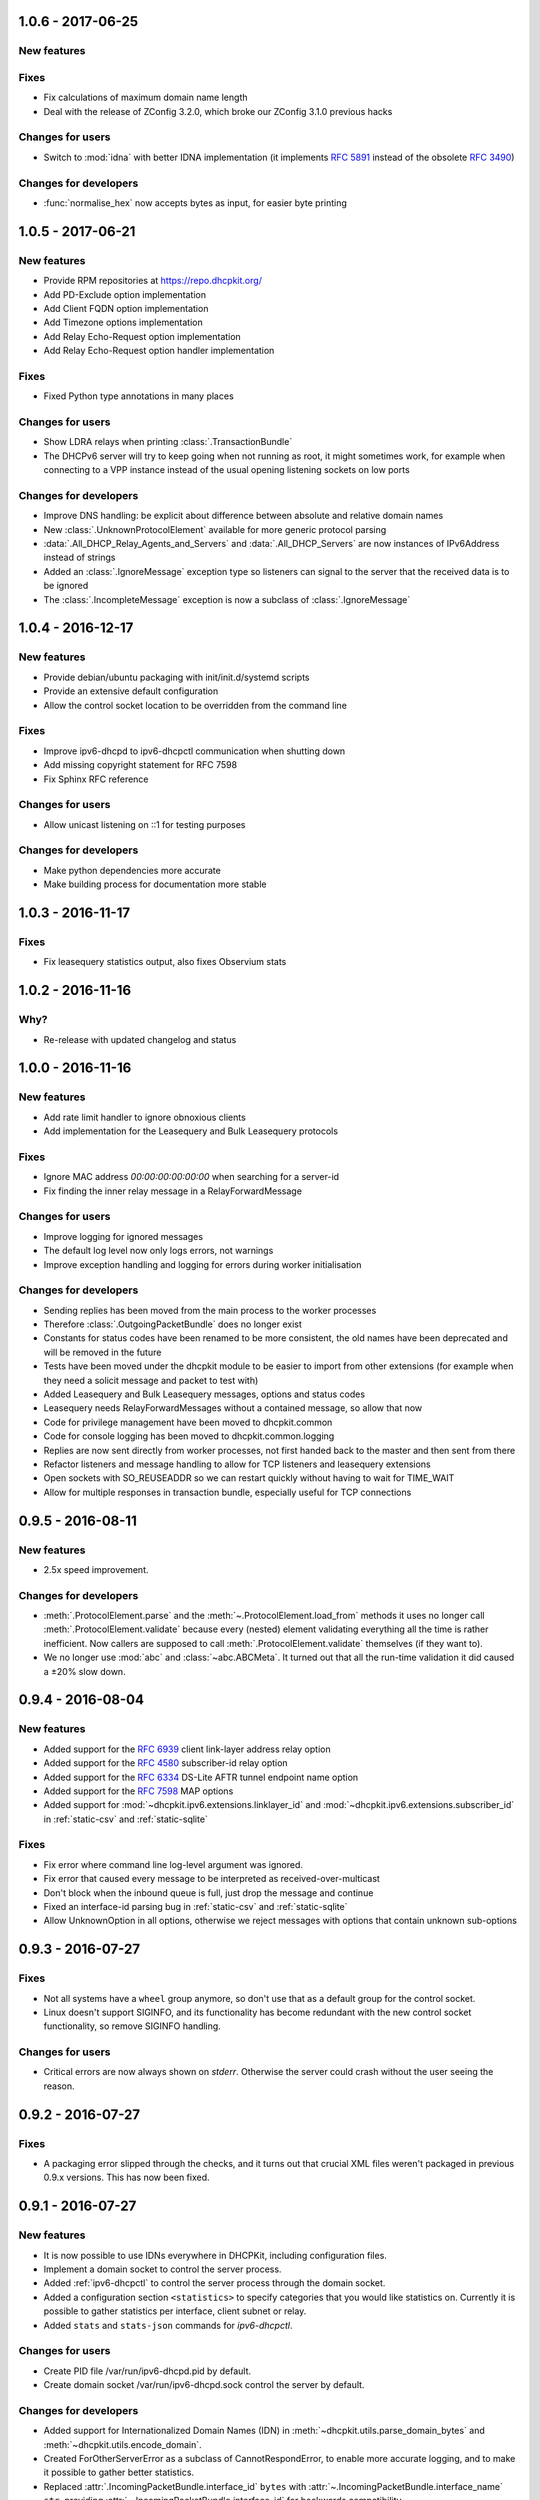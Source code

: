 1.0.6 - 2017-06-25
------------------

New features
^^^^^^^^^^^^

Fixes
^^^^^

- Fix calculations of maximum domain name length
- Deal with the release of ZConfig 3.2.0, which broke our ZConfig 3.1.0 previous hacks

Changes for users
^^^^^^^^^^^^^^^^^

- Switch to :mod:`idna` with better IDNA implementation (it implements :rfc:`5891` instead of the obsolete :rfc:`3490`)

Changes for developers
^^^^^^^^^^^^^^^^^^^^^^

- :func:`normalise_hex` now accepts bytes as input, for easier byte printing


1.0.5 - 2017-06-21
------------------

New features
^^^^^^^^^^^^

- Provide RPM repositories at https://repo.dhcpkit.org/
- Add PD-Exclude option implementation
- Add Client FQDN option implementation
- Add Timezone options implementation
- Add Relay Echo-Request option implementation
- Add Relay Echo-Request option handler implementation

Fixes
^^^^^

- Fixed Python type annotations in many places

Changes for users
^^^^^^^^^^^^^^^^^

- Show LDRA relays when printing :class:`.TransactionBundle`
- The DHCPv6 server will try to keep going when not running as root, it might sometimes work, for example when
  connecting to a VPP instance instead of the usual opening listening sockets on low ports

Changes for developers
^^^^^^^^^^^^^^^^^^^^^^

- Improve DNS handling: be explicit about difference between absolute and relative domain names
- New :class:`.UnknownProtocolElement` available for more generic protocol parsing
- :data:`.All_DHCP_Relay_Agents_and_Servers` and :data:`.All_DHCP_Servers` are now instances of IPv6Address instead of
  strings
- Added an :class:`.IgnoreMessage` exception type so listeners can signal to the server that the received data is to be
  ignored
- The :class:`.IncompleteMessage` exception is now a subclass of :class:`.IgnoreMessage`


1.0.4 - 2016-12-17
------------------

New features
^^^^^^^^^^^^

- Provide debian/ubuntu packaging with init/init.d/systemd scripts
- Provide an extensive default configuration
- Allow the control socket location to be overridden from the command line

Fixes
^^^^^

- Improve ipv6-dhcpd to ipv6-dhcpctl communication when shutting down
- Add missing copyright statement for RFC 7598
- Fix Sphinx RFC reference

Changes for users
^^^^^^^^^^^^^^^^^

- Allow unicast listening on ::1 for testing purposes

Changes for developers
^^^^^^^^^^^^^^^^^^^^^^

- Make python dependencies more accurate
- Make building process for documentation more stable


1.0.3 - 2016-11-17
------------------

Fixes
^^^^^

- Fix leasequery statistics output, also fixes Observium stats


1.0.2 - 2016-11-16
------------------

Why?
^^^^

- Re-release with updated changelog and status


1.0.0 - 2016-11-16
------------------

New features
^^^^^^^^^^^^

- Add rate limit handler to ignore obnoxious clients
- Add implementation for the Leasequery and Bulk Leasequery protocols

Fixes
^^^^^

- Ignore MAC address `00:00:00:00:00:00` when searching for a server-id
- Fix finding the inner relay message in a RelayForwardMessage

Changes for users
^^^^^^^^^^^^^^^^^

- Improve logging for ignored messages
- The default log level now only logs errors, not warnings
- Improve exception handling and logging for errors during worker initialisation

Changes for developers
^^^^^^^^^^^^^^^^^^^^^^

- Sending replies has been moved from the main process to the worker processes
- Therefore :class:`.OutgoingPacketBundle` does no longer exist
- Constants for status codes have been renamed to be more consistent, the old names have been deprecated and will be
  removed in the future
- Tests have been moved under the dhcpkit module to be easier to import from other extensions (for example when they
  need a solicit message and packet to test with)
- Added Leasequery and Bulk Leasequery messages, options and status codes
- Leasequery needs RelayForwardMessages without a contained message, so allow that now
- Code for privilege management have been moved to dhcpkit.common
- Code for console logging has been moved to dhcpkit.common.logging
- Replies are now sent directly from worker processes, not first handed back to the master and then sent from there
- Refactor listeners and message handling to allow for TCP listeners and leasequery extensions
- Open sockets with SO_REUSEADDR so we can restart quickly without having to wait for TIME_WAIT
- Allow for multiple responses in transaction bundle, especially useful for TCP connections


0.9.5 - 2016-08-11
------------------

New features
^^^^^^^^^^^^

- 2.5x speed improvement.

Changes for developers
^^^^^^^^^^^^^^^^^^^^^^

- :meth:`.ProtocolElement.parse` and the :meth:`~.ProtocolElement.load_from` methods it uses no longer call
  :meth:`.ProtocolElement.validate` because every (nested) element validating everything all the time is rather
  inefficient. Now callers are supposed to call :meth:`.ProtocolElement.validate` themselves (if they want to).
- We no longer use :mod:`abc` and :class:`~abc.ABCMeta`. It turned out that all the run-time validation it did caused a
  ±20% slow down.


0.9.4 - 2016-08-04
------------------

New features
^^^^^^^^^^^^

- Added support for the :rfc:`6939` client link-layer address relay option
- Added support for the :rfc:`4580` subscriber-id relay option
- Added support for the :rfc:`6334` DS-Lite AFTR tunnel endpoint name option
- Added support for the :rfc:`7598` MAP options
- Added support for :mod:`~dhcpkit.ipv6.extensions.linklayer_id` and :mod:`~dhcpkit.ipv6.extensions.subscriber_id` in
  :ref:`static-csv` and :ref:`static-sqlite`

Fixes
^^^^^

- Fix error where command line log-level argument was ignored.
- Fix error that caused every message to be interpreted as received-over-multicast
- Don't block when the inbound queue is full, just drop the message and continue
- Fixed an interface-id parsing bug in :ref:`static-csv` and :ref:`static-sqlite`
- Allow UnknownOption in all options, otherwise we reject messages with options that contain unknown sub-options


0.9.3 - 2016-07-27
------------------

Fixes
^^^^^

- Not all systems have a ``wheel`` group anymore, so don't use that as a default group for the control socket.
- Linux doesn't support SIGINFO, and its functionality has become redundant with the new control socket functionality,
  so remove SIGINFO handling.

Changes for users
^^^^^^^^^^^^^^^^^

- Critical errors are now always shown on `stderr`. Otherwise the server could crash without the user seeing the reason.


0.9.2 - 2016-07-27
------------------

Fixes
^^^^^

- A packaging error slipped through the checks, and it turns out that crucial XML files weren't packaged in previous
  0.9.x versions. This has now been fixed.


0.9.1 - 2016-07-27
------------------

New features
^^^^^^^^^^^^

- It is now possible to use IDNs everywhere in DHCPKit, including configuration files.
- Implement a domain socket to control the server process.
- Added :ref:`ipv6-dhcpctl` to control the server process through the domain socket.
- Added a configuration section ``<statistics>`` to specify categories that you would like statistics on. Currently it is
  possible to gather statistics per interface, client subnet or relay.
- Added ``stats`` and ``stats-json`` commands for `ipv6-dhcpctl`.

Changes for users
^^^^^^^^^^^^^^^^^

- Create PID file /var/run/ipv6-dhcpd.pid by default.
- Create domain socket /var/run/ipv6-dhcpd.sock control the server by default.

Changes for developers
^^^^^^^^^^^^^^^^^^^^^^

- Added support for Internationalized Domain Names (IDN) in :meth:`~dhcpkit.utils.parse_domain_bytes` and
  :meth:`~dhcpkit.utils.encode_domain`.
- Created ForOtherServerError as a subclass of CannotRespondError, to enable more accurate logging, and to make it
  possible to gather better statistics.
- Replaced :attr:`.IncomingPacketBundle.interface_id` ``bytes``
  with :attr:`~.IncomingPacketBundle.interface_name` ``str``,
  providing :attr:`~.IncomingPacketBundle.interface_id` for backwards compatibility.
- Added :attr:`~.TransactionBundle.relays` property to more easily enumerate all the relays a message went through.
- Moved responsibility of creating the :class:`.TransactionBundle` from the :class:`.MessageHandler` to :mod:`.worker`.
  It gives a cleaner API and helps with statistics counting.
- Added :mod:`.statistics` and updated :mod:`.worker` and :class:`.MessageHandler` to update relevant counters.


0.9.0 - 2016-07-16
------------------

- A complete rewrite of the DHCPv6 server with a new configuration style.
